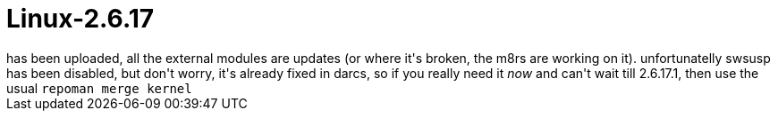 = Linux-2.6.17

:slug: linux-2-6-17
:category: hacking
:tags: en
:date: 2006-06-19T02:01:47Z
++++
has been uploaded, all the external modules are updates (or where it's broken, the m8rs are working on it). unfortunatelly swsusp has been disabled, but don't worry, it's already fixed in darcs, so if you really need it <em>now</em> and can't wait till 2.6.17.1, then use the usual <code>repoman merge kernel</code>
++++
